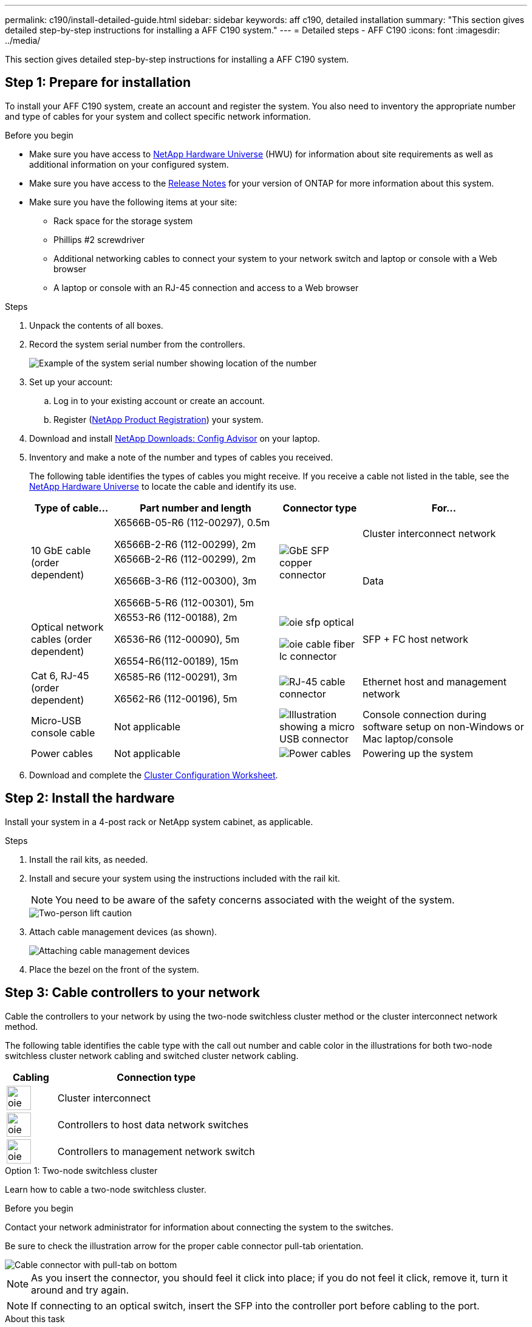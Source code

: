 ---
permalink: c190/install-detailed-guide.html
sidebar: sidebar
keywords: aff c190, detailed installation
summary: "This section gives detailed step-by-step instructions for installing a AFF C190 system."
---
= Detailed steps - AFF C190
:icons: font
:imagesdir: ../media/

[.lead]
This section gives detailed step-by-step instructions for installing a AFF C190 system.

== Step 1: Prepare for installation

To install your AFF C190 system, create an account and register the system. You also need to inventory the appropriate number and type of cables for your system and collect specific network information.

.Before you begin
* Make sure you have access to link:https://hwu.netapp.com[NetApp Hardware Universe^] (HWU) for information about site requirements as well as additional information on your configured system. 
* Make sure you have access to the link:http://mysupport.netapp.com/documentation/productlibrary/index.html?productID=62286[Release Notes^]  for your version of ONTAP for more information about this system.
* Make sure you have the following items at your site:
** Rack space for the storage system
** Phillips #2 screwdriver
** Additional networking cables to connect your system to your network switch and laptop or console with a Web browser
** A laptop or console with an RJ-45 connection and access to a Web browser

.Steps
. Unpack the contents of all boxes.
. Record the system serial number from the controllers.
+
image::../media/drw_ssn_label.png[Example of the system serial number showing location of the number]

. Set up your account:
 .. Log in to your existing account or create an account.
 .. Register (link:https://mysupport.netapp.com/eservice/registerSNoAction.do?moduleName=RegisterMyProduct[NetApp Product Registration^]) your system.
. Download and install link:https://mysupport.netapp.com/site/tools/tool-eula/activeiq-configadvisor[NetApp Downloads: Config Advisor^] on your laptop.
. Inventory and make a note of the number and types of cables you received.
+
The following table identifies the types of cables you might receive. If you receive a cable not listed in the table, see the link:https://hwu.netapp.com[NetApp Hardware Universe^] to locate the cable and identify its use.
+
[options="header" cols="1,2,1,2"]
|===
| Type of cable...| Part number and length| Connector type| For...
.2+a|
10 GbE cable (order dependent)
a|
X6566B-05-R6 (112-00297), 0.5m

X6566B-2-R6 (112-00299), 2m
.2+a|
image:../media/oie_cable_sfp_gbe_copper.png[GbE SFP copper connector]
a|
Cluster interconnect network
a|
X6566B-2-R6 (112-00299), 2m

X6566B-3-R6 (112-00300), 3m

X6566B-5-R6 (112-00301), 5m
a|
Data
a|
Optical network cables (order dependent)
a|
X6553-R6 (112-00188), 2m

X6536-R6 (112-00090), 5m

X6554-R6(112-00189), 15m
a|
image:../media/oie_sfp_optical.png[]

image::../media/oie_cable_fiber_lc_connector.png[]
a|
SFP + FC host network
a|
Cat 6, RJ-45 (order dependent)
a|
X6585-R6 (112-00291), 3m

X6562-R6 (112-00196), 5m
a|
image:../media/oie_cable_rj45.png[RJ-45 cable connector]
a|
Ethernet host and management network
a|
Micro-USB console cable
a|
Not applicable
a|
image:../media/oie_cable_micro_usb.png[Illustration showing a micro USB connector]
a|
Console connection during software setup on non-Windows or Mac laptop/console
a|
Power cables
a|
Not applicable
a|
image:../media/oie_cable_power.png[Power cables]
a|
Powering up the system
|===

. Download and complete the link:https://library.netapp.com/ecm/ecm_download_file/ECMLP2839002[Cluster Configuration Worksheet^].

== Step 2: Install the hardware

Install your system in a 4-post rack or NetApp system cabinet, as applicable.

.Steps
. Install the rail kits, as needed.
. Install and secure your system using the instructions included with the rail kit.
+
NOTE: You need to be aware of the safety concerns associated with the weight of the system.
+
image::../media/drw_oie_fas2700_weight_caution.png[Two-person lift caution]

. Attach cable management devices (as shown).
+
image::../media/drw_cable_management_arm_install.png[Attaching cable management devices]

. Place the bezel on the front of the system.

== Step 3: Cable controllers to your network

Cable the controllers to your network by using the two-node switchless cluster method or the cluster interconnect network method.

The following table identifies the cable type with the call out number and cable color in the illustrations for both two-node switchless cluster network cabling and switched cluster network cabling. 

[options="header" cols="20%,80%"]
|===
| Cabling|Connection type
a|
image::../media/oie_legend_icon_1_lg.svg[width=40px]
a|
Cluster interconnect
a|
image::../media/oie_legend_icon_2_o.svg[width=40px]
a|
Controllers to host data network switches
a|
image::../media/oie_legend_icon_3_lp.svg[width=40px]
a|
Controllers to management network switch
a|
image::../media/oie_legend_icon_attn_symbol.svg[width=40px]

|===

// start tabbed area

[role="tabbed-block"]
====

.Option 1: Two-node switchless cluster
--
Learn how to cable a two-node switchless cluster.

.Before you begin
Contact your network administrator for information about connecting the system to the switches.

Be sure to check the illustration arrow for the proper cable connector pull-tab orientation.

image::../media/oie_cable_pull_tab_down.png[Cable connector with pull-tab on bottom]

NOTE: As you insert the connector, you should feel it click into place; if you do not feel it click, remove it, turn it around and try again.

NOTE: If connecting to an optical switch, insert the SFP into the controller port before cabling to the port.

.About this task
Refer to the following cabling illustrations when cabling between the controllers and the switches.

[horizontal]
UTA2 data network configurations:: 
+
image::../media/drw_c190_tnsc_unified_network_cabling_animated_gif.png[]

Ethernet network configurations:: 
+
image::../media/drw_c190_tnsc_ethernet_network_cabling_animated_gif.png[]

Perform the following steps on each controller module.

.Steps

. Cable the cluster interconnect ports e0a to e0a and e0b to e0b with the cluster interconnect cable. 
 +
image:../media/drw_c190_u_tnsc_clust_cbling.png[Cluster interconnect cabling]
+

. Cable the controllers to either a UTA2 data network or an Ethernet network.
[horizontal]
UTA2 data network configurations:: 
Use one of the following cable types to cable the e0c/0c and e0d/0d or e0e/0e and e0f/0f data ports to your host network. 
+
image:../media/drw_c190_u_fc_10gbe_cbling.png[Illustration showing the data port connections as described in the surrounding text]
+
Ethernet network configurations::
Use the Cat 6 RJ45 cable to cable the e0c through e0f ports to your host network. 
 in the following illustration.
+
image:../media/drw_c190_e_rj45_cbling.png[Host network cabling]
+
. Cable the e0M ports to the management network switches with the RJ45 cables.
+
image:../media/drw_c190_u_mgmt_cbling.png[Management port cabling]

IMPORTANT:  DO NOT plug in the power cords at this point.

--

.Option 2: Switched cluster
--
Learn how to cable a switched cluster.

.Before you begin
Contact your network administrator for information about connecting the system to the switches.

Be sure to check the illustration arrow for the proper cable connector pull-tab orientation.

image::../media/oie_cable_pull_tab_down.png[Cable connector with pull-tab on bottom]

NOTE: As you insert the connector, you should feel it click into place; if you do not feel it click, remove it, turn it around and try again.

NOTE: If connecting to an optical switch, insert the SFP into the controller port before cabling to the port.

.About this task
Refer to the following cabling illustrations when cabling between the controllers and the switches.

[horizontal]
Unified network configurations::
+
image::../media/drw_c190_switched_unified_network_cabling_animated_gif.png[]

Ethernet network configurations::
+
image::../media/drw_c190_switched_ethernet_network_cabling_animated.png[]


Perform the following steps on each controller module.

.Steps

. Cable e0a and e0b to the cluster interconnect switches with the cluster interconnect cable.
+
image:../media/drw_c190_u_switched_clust_cbling.png[Clusterinterconnect cabling]
+
. Cable the controllers to either a UTA2 data network or an Ethernet network.
[horizontal]
UTA2 data network configurations::
Use one of the following cable types to cable the e0c/0c and e0d/0d or e0e/0e and e0f/0f data ports to your host network.
+
image:../media/drw_c190_u_fc_10gbe_cbling.png[Illustration showing the data port connections as described in the surrounding text]
+
Ethernet network configurations::
Use the Cat 6 RJ45 cable to cable the e0c through e0f ports to your host network.
+
image:../media/drw_c190_e_rj45_cbling.png[Host network cabling]
+
. Cable the e0M ports to the management network switches with the RJ45 cables.  
+
image:../media/drw_c190_u_mgmt_cbling.png[Management port cabling]

IMPORTANT: DO NOT plug in the power cords at this point.

--
====
// end tabbed area

== Step 4: Complete system setup

Complete the system setup and configuration using cluster discovery with only a connection to the switch and laptop, or by connecting directly to a controller in the system and then connecting to the management switch.

// start tabbed area

[role="tabbed-block"]
====

.Option 1: If network discovery is enabled
--
Learn how to complete system setupiIf you have network discovery enabled on your laptop.

.Steps
. Plug the power cords into the controller power supplies, and then connect them to power sources on different circuits.
. Turn on the power switches to both nodes.
+
image::../media/drw_turn_on_power_switches_to_psus.png[Turning on power]
+
NOTE: Initial booting may take up to eight minutes..

. Make sure that your laptop has network discovery enabled.
+
See your laptop's online help for more information.

. Connect your laptop to the Management switch:

image::../media/dwr_laptop_to_switch_only.svg[width=400px]

. Select an ONTAP icon listed to discover:
+
image::../media/drw_autodiscovery_controler_select.png[Select an ONTAP icon]

 .. Open File Explorer.
 .. Click *Network* in the left pane.
 .. Right-click and select *refresh*.
 .. Double-click either ONTAP icon and accept any certificates displayed on your screen.
+
NOTE: XXXXX is the system serial number for the target node.
+
System Manager opens.

. Use System Manager guided setup to configure your system using the data you collected in the link:https://library.netapp.com/ecm/ecm_download_file/ECMLP2862613[ONTAP Configuration Guide^].
. Verify the health of your system by running Config Advisor.
. After you have completed the initial configuration, go to the link:https://docs.netapp.com/us-en/ontap-family/[ONTAP documentation] site for information about configuring additional features in ONTAP.
+
NOTE: The default port configuration for Unified configuration systems is CNA mode; if connecting to an FC host network, you have to modify the ports for FC mode.

--

.Option 2: If network discovery is not enabled
--
Learn how to complete the system setup if network discovery is not enabled on your laptop.

.Steps
. Cable and configure your laptop or console:
 .. Set the console port on the laptop or console to 115,200 baud with N-8-1.
+
NOTE: See your laptop or console's online help for how to configure the console port.

 .. Connect the console cable to the laptop or console, and connect the console port on the controller using the console cable that came with your system.
+
image::../media/drw_console_connect_fas2700_affa200.png[Connecting to the console port]

 .. Connect the laptop or console to the switch on the management subnet.
+
image::../media/drw_client_to_mgmt_subnet_fas2700_affa220.png[Connecting to the management subnet]

 .. Assign a TCP/IP address to the laptop or console, using one that is on the management subnet.
. Plug the power cords into the controller power supplies, and then connect them to power sources on different circuits.
. Turn on the power switches to both nodes.
+
image::../media/drw_turn_on_power_switches_to_psus.png[Turning on power]
+
NOTE: Initial booting may take up to eight minutes..

. Assign an initial node management IP address to one of the nodes.
+
[options="header" cols="1,2"]
|===
| If the management network has DHCP...| Then...
a|
Configured
a|
Record the IP address assigned to the new controllers.
a|
Not configured
a|

 .. Open a console session using PuTTY, a terminal server, or the equivalent for your environment.
+
NOTE: Check your laptop or console's online help if you do not know how to configure PuTTY.

 .. Enter the management IP address when prompted by the script.

+
|===

. Using System Manager on your laptop or console, configure your cluster:
 .. Point your browser to the node management IP address.
+
NOTE: The format for the address is +https://x.x.x.x+.

 .. Configure the system using the data you collected in the link:https://library.netapp.com/ecm/ecm_download_file/ECMLP2862613[ONTAP Configuration Guide^].
. Verify the health of your system by running Config Advisor.
. After you have completed the initial configuration, go to the link:https://docs.netapp.com/us-en/ontap-family/[ONTAP &ocumentation] site for information about configuring additional features in ONTAP.
+
NOTE: The default port configuration for Unified configuration systems is CNA mode; if connecting to an FC host network, you have to modify the ports for FC mode.

--

====

// end tabbed area